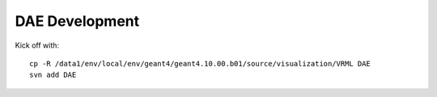 DAE Development
=================

Kick off with::

    cp -R /data1/env/local/env/geant4/geant4.10.00.b01/source/visualization/VRML DAE
    svn add DAE

